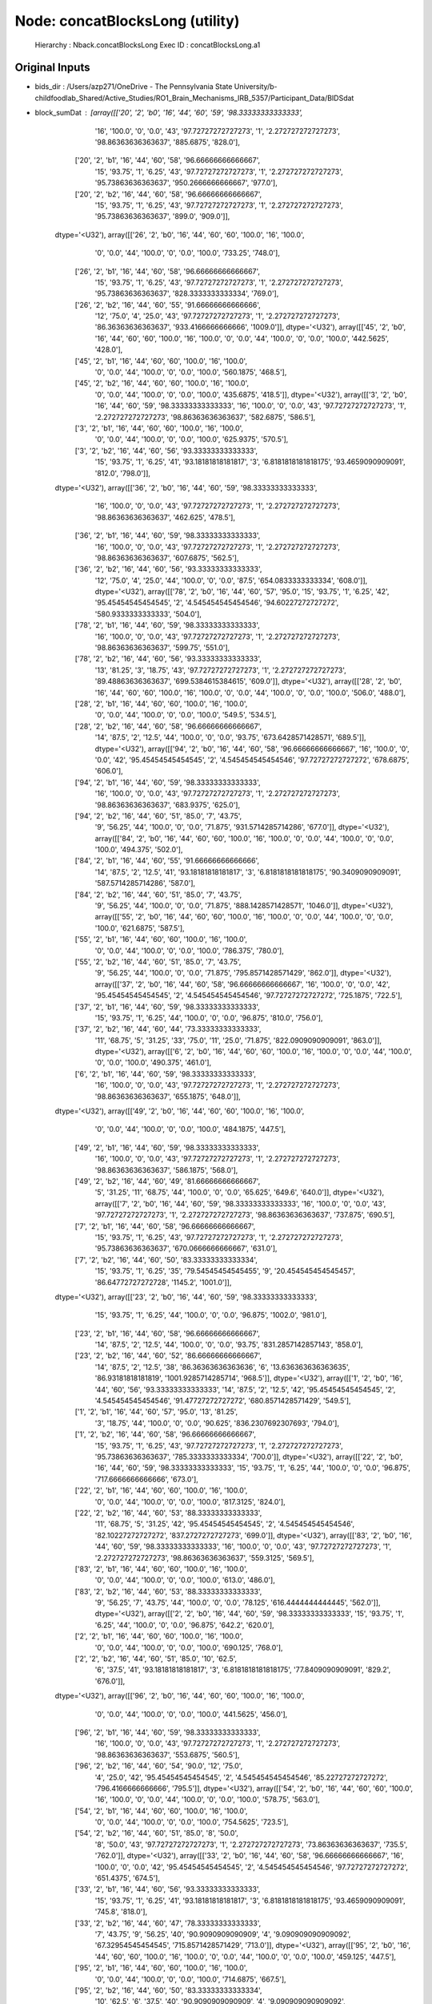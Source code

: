 Node: concatBlocksLong (utility)
================================


 Hierarchy : Nback.concatBlocksLong
 Exec ID : concatBlocksLong.a1


Original Inputs
---------------


* bids_dir : /Users/azp271/OneDrive - The Pennsylvania State University/b-childfoodlab_Shared/Active_Studies/RO1_Brain_Mechanisms_IRB_5357/Participant_Data/BIDSdat
* block_sumDat : [array([['20', '2', 'b0', '16', '44', '60', '59', '98.33333333333333',
        '16', '100.0', '0', '0.0', '43', '97.72727272727273', '1',
        '2.272727272727273', '98.86363636363637', '885.6875', '828.0'],
       ['20', '2', 'b1', '16', '44', '60', '58', '96.66666666666667',
        '15', '93.75', '1', '6.25', '43', '97.72727272727273', '1',
        '2.272727272727273', '95.73863636363637', '950.2666666666667',
        '977.0'],
       ['20', '2', 'b2', '16', '44', '60', '58', '96.66666666666667',
        '15', '93.75', '1', '6.25', '43', '97.72727272727273', '1',
        '2.272727272727273', '95.73863636363637', '899.0', '909.0']],
      dtype='<U32'), array([['26', '2', 'b0', '16', '44', '60', '60', '100.0', '16', '100.0',
        '0', '0.0', '44', '100.0', '0', '0.0', '100.0', '733.25',
        '748.0'],
       ['26', '2', 'b1', '16', '44', '60', '58', '96.66666666666667',
        '15', '93.75', '1', '6.25', '43', '97.72727272727273', '1',
        '2.272727272727273', '95.73863636363637', '828.3333333333334',
        '769.0'],
       ['26', '2', 'b2', '16', '44', '60', '55', '91.66666666666666',
        '12', '75.0', '4', '25.0', '43', '97.72727272727273', '1',
        '2.272727272727273', '86.36363636363637', '933.4166666666666',
        '1009.0']], dtype='<U32'), array([['45', '2', 'b0', '16', '44', '60', '60', '100.0', '16', '100.0',
        '0', '0.0', '44', '100.0', '0', '0.0', '100.0', '442.5625',
        '428.0'],
       ['45', '2', 'b1', '16', '44', '60', '60', '100.0', '16', '100.0',
        '0', '0.0', '44', '100.0', '0', '0.0', '100.0', '560.1875',
        '468.5'],
       ['45', '2', 'b2', '16', '44', '60', '60', '100.0', '16', '100.0',
        '0', '0.0', '44', '100.0', '0', '0.0', '100.0', '435.6875',
        '418.5']], dtype='<U32'), array([['3', '2', 'b0', '16', '44', '60', '59', '98.33333333333333',
        '16', '100.0', '0', '0.0', '43', '97.72727272727273', '1',
        '2.272727272727273', '98.86363636363637', '582.6875', '586.5'],
       ['3', '2', 'b1', '16', '44', '60', '60', '100.0', '16', '100.0',
        '0', '0.0', '44', '100.0', '0', '0.0', '100.0', '625.9375',
        '570.5'],
       ['3', '2', 'b2', '16', '44', '60', '56', '93.33333333333333',
        '15', '93.75', '1', '6.25', '41', '93.18181818181817', '3',
        '6.8181818181818175', '93.4659090909091', '812.0', '798.0']],
      dtype='<U32'), array([['36', '2', 'b0', '16', '44', '60', '59', '98.33333333333333',
        '16', '100.0', '0', '0.0', '43', '97.72727272727273', '1',
        '2.272727272727273', '98.86363636363637', '462.625', '478.5'],
       ['36', '2', 'b1', '16', '44', '60', '59', '98.33333333333333',
        '16', '100.0', '0', '0.0', '43', '97.72727272727273', '1',
        '2.272727272727273', '98.86363636363637', '607.6875', '562.5'],
       ['36', '2', 'b2', '16', '44', '60', '56', '93.33333333333333',
        '12', '75.0', '4', '25.0', '44', '100.0', '0', '0.0', '87.5',
        '654.0833333333334', '608.0']], dtype='<U32'), array([['78', '2', 'b0', '16', '44', '60', '57', '95.0', '15', '93.75',
        '1', '6.25', '42', '95.45454545454545', '2', '4.545454545454546',
        '94.60227272727272', '580.9333333333333', '504.0'],
       ['78', '2', 'b1', '16', '44', '60', '59', '98.33333333333333',
        '16', '100.0', '0', '0.0', '43', '97.72727272727273', '1',
        '2.272727272727273', '98.86363636363637', '599.75', '551.0'],
       ['78', '2', 'b2', '16', '44', '60', '56', '93.33333333333333',
        '13', '81.25', '3', '18.75', '43', '97.72727272727273', '1',
        '2.272727272727273', '89.48863636363637', '699.5384615384615',
        '609.0']], dtype='<U32'), array([['28', '2', 'b0', '16', '44', '60', '60', '100.0', '16', '100.0',
        '0', '0.0', '44', '100.0', '0', '0.0', '100.0', '506.0', '488.0'],
       ['28', '2', 'b1', '16', '44', '60', '60', '100.0', '16', '100.0',
        '0', '0.0', '44', '100.0', '0', '0.0', '100.0', '549.5', '534.5'],
       ['28', '2', 'b2', '16', '44', '60', '58', '96.66666666666667',
        '14', '87.5', '2', '12.5', '44', '100.0', '0', '0.0', '93.75',
        '673.6428571428571', '689.5']], dtype='<U32'), array([['94', '2', 'b0', '16', '44', '60', '58', '96.66666666666667',
        '16', '100.0', '0', '0.0', '42', '95.45454545454545', '2',
        '4.545454545454546', '97.72727272727272', '678.6875', '606.0'],
       ['94', '2', 'b1', '16', '44', '60', '59', '98.33333333333333',
        '16', '100.0', '0', '0.0', '43', '97.72727272727273', '1',
        '2.272727272727273', '98.86363636363637', '683.9375', '625.0'],
       ['94', '2', 'b2', '16', '44', '60', '51', '85.0', '7', '43.75',
        '9', '56.25', '44', '100.0', '0', '0.0', '71.875',
        '931.5714285714286', '677.0']], dtype='<U32'), array([['84', '2', 'b0', '16', '44', '60', '60', '100.0', '16', '100.0',
        '0', '0.0', '44', '100.0', '0', '0.0', '100.0', '494.375',
        '502.0'],
       ['84', '2', 'b1', '16', '44', '60', '55', '91.66666666666666',
        '14', '87.5', '2', '12.5', '41', '93.18181818181817', '3',
        '6.8181818181818175', '90.3409090909091', '587.5714285714286',
        '587.0'],
       ['84', '2', 'b2', '16', '44', '60', '51', '85.0', '7', '43.75',
        '9', '56.25', '44', '100.0', '0', '0.0', '71.875',
        '888.1428571428571', '1046.0']], dtype='<U32'), array([['55', '2', 'b0', '16', '44', '60', '60', '100.0', '16', '100.0',
        '0', '0.0', '44', '100.0', '0', '0.0', '100.0', '621.6875',
        '587.5'],
       ['55', '2', 'b1', '16', '44', '60', '60', '100.0', '16', '100.0',
        '0', '0.0', '44', '100.0', '0', '0.0', '100.0', '786.375',
        '780.0'],
       ['55', '2', 'b2', '16', '44', '60', '51', '85.0', '7', '43.75',
        '9', '56.25', '44', '100.0', '0', '0.0', '71.875',
        '795.8571428571429', '862.0']], dtype='<U32'), array([['37', '2', 'b0', '16', '44', '60', '58', '96.66666666666667',
        '16', '100.0', '0', '0.0', '42', '95.45454545454545', '2',
        '4.545454545454546', '97.72727272727272', '725.1875', '722.5'],
       ['37', '2', 'b1', '16', '44', '60', '59', '98.33333333333333',
        '15', '93.75', '1', '6.25', '44', '100.0', '0', '0.0', '96.875',
        '810.0', '756.0'],
       ['37', '2', 'b2', '16', '44', '60', '44', '73.33333333333333',
        '11', '68.75', '5', '31.25', '33', '75.0', '11', '25.0',
        '71.875', '822.0909090909091', '863.0']], dtype='<U32'), array([['6', '2', 'b0', '16', '44', '60', '60', '100.0', '16', '100.0',
        '0', '0.0', '44', '100.0', '0', '0.0', '100.0', '490.375',
        '461.0'],
       ['6', '2', 'b1', '16', '44', '60', '59', '98.33333333333333',
        '16', '100.0', '0', '0.0', '43', '97.72727272727273', '1',
        '2.272727272727273', '98.86363636363637', '655.1875', '648.0']],
      dtype='<U32'), array([['49', '2', 'b0', '16', '44', '60', '60', '100.0', '16', '100.0',
        '0', '0.0', '44', '100.0', '0', '0.0', '100.0', '484.1875',
        '447.5'],
       ['49', '2', 'b1', '16', '44', '60', '59', '98.33333333333333',
        '16', '100.0', '0', '0.0', '43', '97.72727272727273', '1',
        '2.272727272727273', '98.86363636363637', '586.1875', '568.0'],
       ['49', '2', 'b2', '16', '44', '60', '49', '81.66666666666667',
        '5', '31.25', '11', '68.75', '44', '100.0', '0', '0.0', '65.625',
        '649.6', '640.0']], dtype='<U32'), array([['7', '2', 'b0', '16', '44', '60', '59', '98.33333333333333',
        '16', '100.0', '0', '0.0', '43', '97.72727272727273', '1',
        '2.272727272727273', '98.86363636363637', '737.875', '690.5'],
       ['7', '2', 'b1', '16', '44', '60', '58', '96.66666666666667',
        '15', '93.75', '1', '6.25', '43', '97.72727272727273', '1',
        '2.272727272727273', '95.73863636363637', '670.0666666666667',
        '631.0'],
       ['7', '2', 'b2', '16', '44', '60', '50', '83.33333333333334',
        '15', '93.75', '1', '6.25', '35', '79.54545454545455', '9',
        '20.454545454545457', '86.64772727272728', '1145.2', '1001.0']],
      dtype='<U32'), array([['23', '2', 'b0', '16', '44', '60', '59', '98.33333333333333',
        '15', '93.75', '1', '6.25', '44', '100.0', '0', '0.0', '96.875',
        '1002.0', '981.0'],
       ['23', '2', 'b1', '16', '44', '60', '58', '96.66666666666667',
        '14', '87.5', '2', '12.5', '44', '100.0', '0', '0.0', '93.75',
        '831.2857142857143', '858.0'],
       ['23', '2', 'b2', '16', '44', '60', '52', '86.66666666666667',
        '14', '87.5', '2', '12.5', '38', '86.36363636363636', '6',
        '13.636363636363635', '86.93181818181819', '1001.9285714285714',
        '968.5']], dtype='<U32'), array([['1', '2', 'b0', '16', '44', '60', '56', '93.33333333333333',
        '14', '87.5', '2', '12.5', '42', '95.45454545454545', '2',
        '4.545454545454546', '91.47727272727272', '680.8571428571429',
        '549.5'],
       ['1', '2', 'b1', '16', '44', '60', '57', '95.0', '13', '81.25',
        '3', '18.75', '44', '100.0', '0', '0.0', '90.625',
        '836.2307692307693', '794.0'],
       ['1', '2', 'b2', '16', '44', '60', '58', '96.66666666666667',
        '15', '93.75', '1', '6.25', '43', '97.72727272727273', '1',
        '2.272727272727273', '95.73863636363637', '785.3333333333334',
        '700.0']], dtype='<U32'), array([['22', '2', 'b0', '16', '44', '60', '59', '98.33333333333333',
        '15', '93.75', '1', '6.25', '44', '100.0', '0', '0.0', '96.875',
        '717.6666666666666', '673.0'],
       ['22', '2', 'b1', '16', '44', '60', '60', '100.0', '16', '100.0',
        '0', '0.0', '44', '100.0', '0', '0.0', '100.0', '817.3125',
        '824.0'],
       ['22', '2', 'b2', '16', '44', '60', '53', '88.33333333333333',
        '11', '68.75', '5', '31.25', '42', '95.45454545454545', '2',
        '4.545454545454546', '82.10227272727272', '837.2727272727273',
        '699.0']], dtype='<U32'), array([['83', '2', 'b0', '16', '44', '60', '59', '98.33333333333333',
        '16', '100.0', '0', '0.0', '43', '97.72727272727273', '1',
        '2.272727272727273', '98.86363636363637', '559.3125', '569.5'],
       ['83', '2', 'b1', '16', '44', '60', '60', '100.0', '16', '100.0',
        '0', '0.0', '44', '100.0', '0', '0.0', '100.0', '613.0', '486.0'],
       ['83', '2', 'b2', '16', '44', '60', '53', '88.33333333333333',
        '9', '56.25', '7', '43.75', '44', '100.0', '0', '0.0', '78.125',
        '616.4444444444445', '562.0']], dtype='<U32'), array([['2', '2', 'b0', '16', '44', '60', '59', '98.33333333333333',
        '15', '93.75', '1', '6.25', '44', '100.0', '0', '0.0', '96.875',
        '642.2', '620.0'],
       ['2', '2', 'b1', '16', '44', '60', '60', '100.0', '16', '100.0',
        '0', '0.0', '44', '100.0', '0', '0.0', '100.0', '690.125',
        '768.0'],
       ['2', '2', 'b2', '16', '44', '60', '51', '85.0', '10', '62.5',
        '6', '37.5', '41', '93.18181818181817', '3',
        '6.8181818181818175', '77.8409090909091', '829.2', '676.0']],
      dtype='<U32'), array([['96', '2', 'b0', '16', '44', '60', '60', '100.0', '16', '100.0',
        '0', '0.0', '44', '100.0', '0', '0.0', '100.0', '441.5625',
        '456.0'],
       ['96', '2', 'b1', '16', '44', '60', '59', '98.33333333333333',
        '16', '100.0', '0', '0.0', '43', '97.72727272727273', '1',
        '2.272727272727273', '98.86363636363637', '553.6875', '560.5'],
       ['96', '2', 'b2', '16', '44', '60', '54', '90.0', '12', '75.0',
        '4', '25.0', '42', '95.45454545454545', '2', '4.545454545454546',
        '85.22727272727272', '796.4166666666666', '795.5']], dtype='<U32'), array([['54', '2', 'b0', '16', '44', '60', '60', '100.0', '16', '100.0',
        '0', '0.0', '44', '100.0', '0', '0.0', '100.0', '578.75',
        '563.0'],
       ['54', '2', 'b1', '16', '44', '60', '60', '100.0', '16', '100.0',
        '0', '0.0', '44', '100.0', '0', '0.0', '100.0', '754.5625',
        '723.5'],
       ['54', '2', 'b2', '16', '44', '60', '51', '85.0', '8', '50.0',
        '8', '50.0', '43', '97.72727272727273', '1', '2.272727272727273',
        '73.86363636363637', '735.5', '762.0']], dtype='<U32'), array([['33', '2', 'b0', '16', '44', '60', '58', '96.66666666666667',
        '16', '100.0', '0', '0.0', '42', '95.45454545454545', '2',
        '4.545454545454546', '97.72727272727272', '651.4375', '674.5'],
       ['33', '2', 'b1', '16', '44', '60', '56', '93.33333333333333',
        '15', '93.75', '1', '6.25', '41', '93.18181818181817', '3',
        '6.8181818181818175', '93.4659090909091', '745.8', '818.0'],
       ['33', '2', 'b2', '16', '44', '60', '47', '78.33333333333333',
        '7', '43.75', '9', '56.25', '40', '90.9090909090909', '4',
        '9.090909090909092', '67.32954545454545', '715.8571428571429',
        '713.0']], dtype='<U32'), array([['95', '2', 'b0', '16', '44', '60', '60', '100.0', '16', '100.0',
        '0', '0.0', '44', '100.0', '0', '0.0', '100.0', '459.125',
        '447.5'],
       ['95', '2', 'b1', '16', '44', '60', '60', '100.0', '16', '100.0',
        '0', '0.0', '44', '100.0', '0', '0.0', '100.0', '714.6875',
        '667.5'],
       ['95', '2', 'b2', '16', '44', '60', '50', '83.33333333333334',
        '10', '62.5', '6', '37.5', '40', '90.9090909090909', '4',
        '9.090909090909092', '76.70454545454545', '907.1', '938.0']],
      dtype='<U32'), array([['52', '2', 'b0', '16', '44', '60', '60', '100.0', '16', '100.0',
        '0', '0.0', '44', '100.0', '0', '0.0', '100.0', '589.1875',
        '560.0'],
       ['52', '2', 'b1', '16', '44', '60', '59', '98.33333333333333',
        '15', '93.75', '1', '6.25', '44', '100.0', '0', '0.0', '96.875',
        '521.8666666666667', '507.0'],
       ['52', '2', 'b2', '16', '44', '60', '49', '81.66666666666667',
        '5', '31.25', '11', '68.75', '44', '100.0', '0', '0.0', '65.625',
        '472.6', '452.0']], dtype='<U32'), array([['35', '2', 'b0', '16', '44', '60', '60', '100.0', '16', '100.0',
        '0', '0.0', '44', '100.0', '0', '0.0', '100.0', '656.375',
        '638.0'],
       ['35', '2', 'b1', '16', '44', '60', '57', '95.0', '13', '81.25',
        '3', '18.75', '44', '100.0', '0', '0.0', '90.625',
        '888.3076923076923', '875.0'],
       ['35', '2', 'b2', '16', '44', '60', '54', '90.0', '10', '62.5',
        '6', '37.5', '44', '100.0', '0', '0.0', '81.25', '968.6',
        '934.5']], dtype='<U32'), array([['21', '2', 'b0', '16', '44', '60', '59', '98.33333333333333',
        '16', '100.0', '0', '0.0', '43', '97.72727272727273', '1',
        '2.272727272727273', '98.86363636363637', '626.8125', '568.0'],
       ['21', '2', 'b1', '16', '44', '60', '60', '100.0', '16', '100.0',
        '0', '0.0', '44', '100.0', '0', '0.0', '100.0', '624.1875',
        '613.5'],
       ['21', '2', 'b2', '16', '44', '60', '56', '93.33333333333333',
        '13', '81.25', '3', '18.75', '43', '97.72727272727273', '1',
        '2.272727272727273', '89.48863636363637', '856.2307692307693',
        '908.0']], dtype='<U32'), array([['80', '2', 'b0', '16', '44', '60', '60', '100.0', '16', '100.0',
        '0', '0.0', '44', '100.0', '0', '0.0', '100.0', '491.0625',
        '467.0'],
       ['80', '2', 'b1', '16', '44', '60', '60', '100.0', '16', '100.0',
        '0', '0.0', '44', '100.0', '0', '0.0', '100.0', '568.0625',
        '547.0'],
       ['80', '2', 'b2', '16', '44', '60', '58', '96.66666666666667',
        '14', '87.5', '2', '12.5', '44', '100.0', '0', '0.0', '93.75',
        '601.9285714285714', '607.0']], dtype='<U32'), array([['11', '2', 'b0', '16', '44', '60', '60', '100.0', '16', '100.0',
        '0', '0.0', '44', '100.0', '0', '0.0', '100.0', '462.875',
        '446.5'],
       ['11', '2', 'b1', '16', '44', '60', '60', '100.0', '16', '100.0',
        '0', '0.0', '44', '100.0', '0', '0.0', '100.0', '545.875',
        '493.0'],
       ['11', '2', 'b2', '16', '44', '60', '60', '100.0', '16', '100.0',
        '0', '0.0', '44', '100.0', '0', '0.0', '100.0', '541.0625',
        '559.0']], dtype='<U32'), array([['74', '2', 'b0', '16', '44', '60', '59', '98.33333333333333',
        '16', '100.0', '0', '0.0', '43', '97.72727272727273', '1',
        '2.272727272727273', '98.86363636363637', '435.8125', '452.5'],
       ['74', '2', 'b1', '16', '44', '60', '59', '98.33333333333333',
        '16', '100.0', '0', '0.0', '43', '97.72727272727273', '1',
        '2.272727272727273', '98.86363636363637', '532.9375', '531.0'],
       ['74', '2', 'b2', '16', '44', '60', '57', '95.0', '15', '93.75',
        '1', '6.25', '42', '95.45454545454545', '2', '4.545454545454546',
        '94.60227272727272', '563.0', '455.0']], dtype='<U32'), array([['43', '2', 'b0', '16', '44', '60', '57', '95.0', '16', '100.0',
        '0', '0.0', '41', '93.18181818181817', '3', '6.8181818181818175',
        '96.5909090909091', '496.0625', '508.5'],
       ['43', '2', 'b1', '16', '44', '60', '60', '100.0', '16', '100.0',
        '0', '0.0', '44', '100.0', '0', '0.0', '100.0', '637.1875',
        '508.5'],
       ['43', '2', 'b2', '16', '44', '60', '55', '91.66666666666666',
        '13', '81.25', '3', '18.75', '42', '95.45454545454545', '2',
        '4.545454545454546', '88.35227272727272', '691.5384615384615',
        '659.0']], dtype='<U32'), array([['40', '2', 'b0', '16', '44', '60', '58', '96.66666666666667',
        '16', '100.0', '0', '0.0', '42', '95.45454545454545', '2',
        '4.545454545454546', '97.72727272727272', '535.375', '510.0'],
       ['40', '2', 'b1', '16', '44', '60', '60', '100.0', '16', '100.0',
        '0', '0.0', '44', '100.0', '0', '0.0', '100.0', '543.3125',
        '535.0'],
       ['40', '2', 'b2', '16', '44', '60', '56', '93.33333333333333',
        '12', '75.0', '4', '25.0', '44', '100.0', '0', '0.0', '87.5',
        '621.6666666666666', '546.0']], dtype='<U32'), array([['19', '2', 'b0', '16', '44', '60', '60', '100.0', '16', '100.0',
        '0', '0.0', '44', '100.0', '0', '0.0', '100.0', '549.375',
        '540.0'],
       ['19', '2', 'b1', '16', '44', '60', '59', '98.33333333333333',
        '16', '100.0', '0', '0.0', '43', '97.72727272727273', '1',
        '2.272727272727273', '98.86363636363637', '686.125', '664.0'],
       ['19', '2', 'b2', '16', '44', '60', '54', '90.0', '15', '93.75',
        '1', '6.25', '39', '88.63636363636364', '5',
        '11.363636363636363', '91.19318181818181', '745.0666666666667',
        '687.0']], dtype='<U32'), array([['68', '2', 'b0', '16', '44', '60', '60', '100.0', '16', '100.0',
        '0', '0.0', '44', '100.0', '0', '0.0', '100.0', '616.25',
        '592.0'],
       ['68', '2', 'b1', '16', '44', '60', '60', '100.0', '16', '100.0',
        '0', '0.0', '44', '100.0', '0', '0.0', '100.0', '695.4375',
        '594.5'],
       ['68', '2', 'b2', '16', '44', '60', '59', '98.33333333333333',
        '15', '93.75', '1', '6.25', '44', '100.0', '0', '0.0', '96.875',
        '748.4666666666667', '757.0']], dtype='<U32'), array([['93', '2', 'b0', '16', '44', '60', '60', '100.0', '16', '100.0',
        '0', '0.0', '44', '100.0', '0', '0.0', '100.0', '572.625',
        '538.0'],
       ['93', '2', 'b1', '16', '44', '60', '41', '68.33333333333333',
        '10', '62.5', '6', '37.5', '31', '70.45454545454545', '13',
        '29.545454545454547', '66.47727272727272', '644.9', '535.5'],
       ['93', '2', 'b2', '16', '44', '60', '48', '80.0', '5', '31.25',
        '11', '68.75', '43', '97.72727272727273', '1',
        '2.272727272727273', '64.48863636363637', '756.0', '784.0']],
      dtype='<U32'), array([['18', '2', 'b0', '16', '44', '60', '60', '100.0', '16', '100.0',
        '0', '0.0', '44', '100.0', '0', '0.0', '100.0', '589.0625',
        '573.0'],
       ['18', '2', 'b1', '16', '44', '60', '57', '95.0', '15', '93.75',
        '1', '6.25', '42', '95.45454545454545', '2', '4.545454545454546',
        '94.60227272727272', '614.6666666666666', '568.0'],
       ['18', '2', 'b2', '16', '44', '60', '59', '98.33333333333333',
        '15', '93.75', '1', '6.25', '44', '100.0', '0', '0.0', '96.875',
        '619.7333333333333', '547.0']], dtype='<U32'), array([['5', '2', 'b0', '16', '44', '60', '59', '98.33333333333333',
        '16', '100.0', '0', '0.0', '43', '97.72727272727273', '1',
        '2.272727272727273', '98.86363636363637', '554.4375', '562.0'],
       ['5', '2', 'b1', '16', '44', '60', '58', '96.66666666666667',
        '16', '100.0', '0', '0.0', '42', '95.45454545454545', '2',
        '4.545454545454546', '97.72727272727272', '782.25', '754.5'],
       ['5', '2', 'b2', '16', '44', '60', '58', '96.66666666666667',
        '15', '93.75', '1', '6.25', '43', '97.72727272727273', '1',
        '2.272727272727273', '95.73863636363637', '1008.8', '974.0']],
      dtype='<U32'), array([['41', '2', 'b0', '16', '44', '60', '59', '98.33333333333333',
        '16', '100.0', '0', '0.0', '43', '97.72727272727273', '1',
        '2.272727272727273', '98.86363636363637', '430.625', '398.0'],
       ['41', '2', 'b1', '16', '44', '60', '60', '100.0', '16', '100.0',
        '0', '0.0', '44', '100.0', '0', '0.0', '100.0', '482.0', '404.0'],
       ['41', '2', 'b2', '16', '44', '60', '53', '88.33333333333333',
        '9', '56.25', '7', '43.75', '44', '100.0', '0', '0.0', '78.125',
        '616.2222222222222', '684.0']], dtype='<U32'), array([['89', '2', 'b0', '16', '44', '60', '60', '100.0', '16', '100.0',
        '0', '0.0', '44', '100.0', '0', '0.0', '100.0', '567.8125',
        '567.5'],
       ['89', '2', 'b1', '16', '44', '60', '60', '100.0', '16', '100.0',
        '0', '0.0', '44', '100.0', '0', '0.0', '100.0', '563.9375',
        '538.5'],
       ['89', '2', 'b2', '16', '44', '60', '56', '93.33333333333333',
        '12', '75.0', '4', '25.0', '44', '100.0', '0', '0.0', '87.5',
        '757.5833333333334', '697.5']], dtype='<U32'), array([['39', '2', 'b0', '16', '44', '60', '59', '98.33333333333333',
        '16', '100.0', '0', '0.0', '43', '97.72727272727273', '1',
        '2.272727272727273', '98.86363636363637', '750.0625', '682.5'],
       ['39', '2', 'b1', '16', '44', '60', '58', '96.66666666666667',
        '15', '93.75', '1', '6.25', '43', '97.72727272727273', '1',
        '2.272727272727273', '95.73863636363637', '773.8666666666667',
        '693.0'],
       ['39', '2', 'b2', '16', '44', '60', '53', '88.33333333333333',
        '12', '75.0', '4', '25.0', '41', '93.18181818181817', '3',
        '6.8181818181818175', '84.0909090909091', '819.3333333333334',
        '781.0']], dtype='<U32'), array([['17', '2', 'b0', '16', '44', '60', '60', '100.0', '16', '100.0',
        '0', '0.0', '44', '100.0', '0', '0.0', '100.0', '655.9375',
        '601.5'],
       ['17', '2', 'b1', '16', '44', '60', '60', '100.0', '16', '100.0',
        '0', '0.0', '44', '100.0', '0', '0.0', '100.0', '694.875',
        '695.0'],
       ['17', '2', 'b2', '16', '44', '60', '58', '96.66666666666667',
        '14', '87.5', '2', '12.5', '44', '100.0', '0', '0.0', '93.75',
        '777.0', '640.0']], dtype='<U32'), array([['71', '2', 'b0', '16', '44', '60', '55', '91.66666666666666',
        '16', '100.0', '0', '0.0', '39', '88.63636363636364', '5',
        '11.363636363636363', '94.31818181818181', '604.125', '591.0'],
       ['71', '2', 'b1', '16', '44', '60', '57', '95.0', '16', '100.0',
        '0', '0.0', '41', '93.18181818181817', '3', '6.8181818181818175',
        '96.5909090909091', '708.0', '722.0'],
       ['71', '2', 'b2', '16', '44', '60', '49', '81.66666666666667',
        '8', '50.0', '8', '50.0', '41', '93.18181818181817', '3',
        '6.8181818181818175', '71.5909090909091', '849.625', '666.0']],
      dtype='<U32'), array([['38', '2', 'b1', '16', '44', '60', '60', '100.0', '16', '100.0',
        '0', '0.0', '44', '100.0', '0', '0.0', '100.0', '488.9375',
        '478.0'],
       ['38', '2', 'b2', '16', '44', '60', '58', '96.66666666666667',
        '15', '93.75', '1', '6.25', '43', '97.72727272727273', '1',
        '2.272727272727273', '95.73863636363637', '543.2', '419.0']],
      dtype='<U32'), array([['51', '2', 'b0', '16', '44', '60', '59', '98.33333333333333',
        '16', '100.0', '0', '0.0', '43', '97.72727272727273', '1',
        '2.272727272727273', '98.86363636363637', '730.5', '710.5'],
       ['51', '2', 'b1', '16', '44', '60', '57', '95.0', '15', '93.75',
        '1', '6.25', '42', '95.45454545454545', '2', '4.545454545454546',
        '94.60227272727272', '739.4666666666667', '759.0'],
       ['51', '2', 'b2', '16', '44', '60', '54', '90.0', '11', '68.75',
        '5', '31.25', '43', '97.72727272727273', '1',
        '2.272727272727273', '83.23863636363637', '726.9090909090909',
        '648.0']], dtype='<U32')]
* function_str : def updateDatabase_save(block_sumDat, overwrite_flag, bids_dir):
    import numpy as np
    import pandas as pd
    from pathlib import Path
    from nipype.interfaces.base import Bunch

    #get a Bunch object if more than 1 participant 
    if isinstance(block_sumDat, Bunch):        
        #get output data from node
        np_allBlockDat = block_sumDat.summaryNback_dat

    #if only 1 participant/dataset then it is a list    
    elif isinstance(block_sumDat, list):
        if len(block_sumDat) == 1:
            np_allBlockDat = block_sumDat[0]
        else:
            np_allBlockDat = block_sumDat

    #convert np subarrays to pandas
    def np2pds(t):
        return [pd.DataFrame(sublist) for sublist in t]

    pandas_allBlockDat = np2pds(np_allBlockDat)

    #combine datasets 
    allBlockDat = pd.concat(pandas_allBlockDat)

    #if a pandas dataframe
    if isinstance(allBlockDat, pd.DataFrame):
        col_names = ['sub', 'ses', 'block','n_targets', 'n_fill', 'n_trials', 'n_acc', 'p_acc', 'n_target_hit', 'p_target_hit', 'n_target_miss', 'p_target_miss', 'n_fill_corr', 'p_fill_corr', 'n_fill_fa', 'p_fill_fa', 'p_target_ba', 'rt_mean_target_hit', 'rt_med_target_hit']
        allBlockDat.columns = col_names
        allBlockDat = pd.DataFrame(allBlockDat).convert_dtypes()
        allBlockDat = allBlockDat.reset_index(drop = True)    

        #set numeric columns to dtype numeric
        num_cols = allBlockDat.loc[:, allBlockDat.columns != 'block'].apply(pd.to_numeric).round(3)

        #replace in orig dataset
        allBlockDat.loc[:, num_cols.columns] = num_cols

        #get session subsets
        db_sessions = allBlockDat.ses.unique()

        #make wide data set 
        if len(db_sessions) > 1:
            allBlockDat_ses1_dat = allBlockDat.groupby('ses').get_group(1)
            allBlockDat_ses2_dat = allBlockDat.groupby('ses').get_group(2)

            #make wide data set 
            allBlockDat_ses1_wide = allBlockDat_ses1_dat.pivot(columns='block', index='sub', values=col_names[3:19])
            allBlockDat_ses1_wide.columns = ['_'.join(col) for col in allBlockDat_ses1_wide.columns.reorder_levels(order=[1, 0])]

            allBlockDat_ses2_wide = allBlockDat_ses2_dat.pivot(columns='block', index='sub', values=col_names[3:19])
            allBlockDat_ses2_wide.columns = ['_'.join(col) for col in allBlockDat_ses2_wide.columns.reorder_levels(order=[1, 0])]

            #make the sub index into a dataset column
            allBlockDat_ses1_wide = allBlockDat_ses1_wide.reset_index(level = 0)
            allBlockDat_ses2_wide = allBlockDat_ses2_wide.reset_index(level = 0)

            #add session
            allBlockDat_ses1_wide.insert(1, 'ses', 1)
            allBlockDat_ses1_wide.insert(1, 'ses', 2)


            #concatonate databases
            allBlockDat_wide = pd.concat([allBlockDat_ses1_wide, allBlockDat_ses2_wide],ignore_index=True)

        else:
            #make wide data set 
            allBlockDat_wide = allBlockDat.pivot(columns='block', index='sub', values = col_names[3:19])        
            allBlockDat_wide.columns = ['_'.join(col) for col in allBlockDat_wide.columns.reorder_levels(order=[1, 0])]

            #make the sub index into a dataset column
            allBlockDat_wide = allBlockDat_wide.reset_index(level = 0)

            #add session
            allBlockDat_wide.insert(1, 'ses', db_sessions[0])

        #re-order columns
        columnnames_reorder = ['sub', 'ses', 
         'b0_n_targets', 'b0_n_fill', 'b0_n_trials', 'b0_n_acc','b0_p_acc',
         'b0_n_target_hit','b0_p_target_hit', 'b0_n_target_miss',
         'b0_p_target_miss','b0_n_fill_corr','b0_p_fill_corr',
         'b0_n_fill_fa', 'b0_p_fill_fa','b0_p_target_ba',
         'b0_rt_mean_target_hit','b0_rt_med_target_hit',
         'b1_n_targets', 'b1_n_fill', 'b1_n_trials', 'b1_n_acc','b1_p_acc',
         'b1_n_target_hit','b1_p_target_hit','b1_n_target_miss',
         'b1_p_target_miss', 'b1_n_fill_corr','b1_p_fill_corr',
         'b1_n_fill_fa','b1_p_fill_fa','b1_p_target_ba',
         'b1_rt_mean_target_hit','b1_rt_med_target_hit',
         'b2_n_targets', 'b2_n_fill', 'b2_n_trials', 'b2_n_acc','b2_p_acc',
         'b2_n_target_hit','b2_p_target_hit', 'b2_n_target_miss',
         'b2_p_target_miss','b2_n_fill_corr','b2_p_fill_corr',
         'b2_n_fill_fa','b2_p_fill_fa','b2_p_target_ba',
         'b2_rt_mean_target_hit','b2_rt_med_target_hit']

        allBlockDat_wide = allBlockDat_wide.reindex(columns=columnnames_reorder)

        ## load databases
        #derivative data path
        derivative_data_path = Path(bids_dir).joinpath('derivatives/preprocessed/beh')

        #load databases
        Nback_database = pd.read_csv(str(Path(derivative_data_path).joinpath('task-nback_summary.tsv')), sep = '\t') 
        Nback_database_long = pd.read_csv(str(Path(derivative_data_path).joinpath('task-nback_summary_long.tsv')), sep = '\t')

        #if overwriting participants
        if overwrite_flag == True:
            #function to drop rows based on values
            def filter_rows_by_values(df, sub_values, sesnum):
                #fileter based on sub and ses
                return df[(df['sub'].isin(sub_values) == False) & (df['ses'] == sesnum)]

            #filter out/remove exisiting subs to overwrit~
            if len(db_sessions) > 1:
                #get list of subs by ses to filter in wide and long data
                wide_sub_list = allBlockDat_wide.groupby('ses')['sub'].unique()
                long_sub_list = allBlockDat.groupby('ses')['sub'].unique()

                Nback_database_ses1 = filter_rows_by_values(Nback_database, wide_sub_list[0], 1)
                Nback_database_ses2 = filter_rows_by_values(Nback_database, wide_sub_list[1], 2)

                Nback_database_ses1_long = filter_rows_by_values(Nback_database_long, long_sub_list[0], 1)
                Nback_database_ses2_long = filter_rows_by_values(Nback_database_long, long_sub_list[1], 2)

                #concatonate databases
                Nback_database = pd.concat([Nback_database_ses1, Nback_database_ses2],ignore_index=True)
                Nback_database_long = pd.concat([Nback_database_ses1_long, Nback_database_ses2_long],ignore_index=True)

            else:
                wide_sub_list = list(allBlockDat_wide['sub'].unique())
                long_sub_list = list(allBlockDat['sub'].unique())

                #filter by ses and sub
                Nback_database_ses = filter_rows_by_values(Nback_database, wide_sub_list, db_sessions[0])
                Nback_database_long_ses = filter_rows_by_values(Nback_database_long, long_sub_list, db_sessions[0])

                #concatonate with other session in full database
                Nback_database = pd.concat([Nback_database[Nback_database['ses'] != db_sessions[0]], Nback_database_ses],ignore_index=True)
                Nback_database_long = pd.concat([Nback_database_long[Nback_database_long['ses'] != db_sessions[0]], Nback_database_long_ses],ignore_index=True)

        #add newly processed data
        Nback_database = Nback_database.append(allBlockDat_wide)
        Nback_database_long = Nback_database_long.append(allBlockDat)

        #sort to ensure in sub order
        Nback_database = Nback_database.sort_values(by = ['ses', 'sub'])
        Nback_database_long = Nback_database_long.sort_values(by = ['ses', 'sub', 'block'])

        #round to 3 decimal points
        Nback_database = Nback_database.applymap(lambda x: round(x, 3) if isinstance(x, (int, float)) else x)
        Nback_database_long = Nback_database_long.applymap(lambda x: round(x, 3) if isinstance(x, (int, float)) else x)

        #write databases
        Nback_database.to_csv(str(Path(derivative_data_path).joinpath('task-nback_summary.tsv')), sep = '\t', encoding='utf-8-sig', index = False) 
        Nback_database_long.to_csv(str(Path(derivative_data_path).joinpath('task-nback_summary_long.tsv')), sep = '\t', encoding='utf-8-sig', index = False)

        return Nback_database, Nback_database_long

* overwrite_flag : True


Execution Inputs
----------------


* bids_dir : /Users/azp271/OneDrive - The Pennsylvania State University/b-childfoodlab_Shared/Active_Studies/RO1_Brain_Mechanisms_IRB_5357/Participant_Data/BIDSdat
* block_sumDat : [array([['20', '2', 'b0', '16', '44', '60', '59', '98.33333333333333',
        '16', '100.0', '0', '0.0', '43', '97.72727272727273', '1',
        '2.272727272727273', '98.86363636363637', '885.6875', '828.0'],
       ['20', '2', 'b1', '16', '44', '60', '58', '96.66666666666667',
        '15', '93.75', '1', '6.25', '43', '97.72727272727273', '1',
        '2.272727272727273', '95.73863636363637', '950.2666666666667',
        '977.0'],
       ['20', '2', 'b2', '16', '44', '60', '58', '96.66666666666667',
        '15', '93.75', '1', '6.25', '43', '97.72727272727273', '1',
        '2.272727272727273', '95.73863636363637', '899.0', '909.0']],
      dtype='<U32'), array([['26', '2', 'b0', '16', '44', '60', '60', '100.0', '16', '100.0',
        '0', '0.0', '44', '100.0', '0', '0.0', '100.0', '733.25',
        '748.0'],
       ['26', '2', 'b1', '16', '44', '60', '58', '96.66666666666667',
        '15', '93.75', '1', '6.25', '43', '97.72727272727273', '1',
        '2.272727272727273', '95.73863636363637', '828.3333333333334',
        '769.0'],
       ['26', '2', 'b2', '16', '44', '60', '55', '91.66666666666666',
        '12', '75.0', '4', '25.0', '43', '97.72727272727273', '1',
        '2.272727272727273', '86.36363636363637', '933.4166666666666',
        '1009.0']], dtype='<U32'), array([['45', '2', 'b0', '16', '44', '60', '60', '100.0', '16', '100.0',
        '0', '0.0', '44', '100.0', '0', '0.0', '100.0', '442.5625',
        '428.0'],
       ['45', '2', 'b1', '16', '44', '60', '60', '100.0', '16', '100.0',
        '0', '0.0', '44', '100.0', '0', '0.0', '100.0', '560.1875',
        '468.5'],
       ['45', '2', 'b2', '16', '44', '60', '60', '100.0', '16', '100.0',
        '0', '0.0', '44', '100.0', '0', '0.0', '100.0', '435.6875',
        '418.5']], dtype='<U32'), array([['3', '2', 'b0', '16', '44', '60', '59', '98.33333333333333',
        '16', '100.0', '0', '0.0', '43', '97.72727272727273', '1',
        '2.272727272727273', '98.86363636363637', '582.6875', '586.5'],
       ['3', '2', 'b1', '16', '44', '60', '60', '100.0', '16', '100.0',
        '0', '0.0', '44', '100.0', '0', '0.0', '100.0', '625.9375',
        '570.5'],
       ['3', '2', 'b2', '16', '44', '60', '56', '93.33333333333333',
        '15', '93.75', '1', '6.25', '41', '93.18181818181817', '3',
        '6.8181818181818175', '93.4659090909091', '812.0', '798.0']],
      dtype='<U32'), array([['36', '2', 'b0', '16', '44', '60', '59', '98.33333333333333',
        '16', '100.0', '0', '0.0', '43', '97.72727272727273', '1',
        '2.272727272727273', '98.86363636363637', '462.625', '478.5'],
       ['36', '2', 'b1', '16', '44', '60', '59', '98.33333333333333',
        '16', '100.0', '0', '0.0', '43', '97.72727272727273', '1',
        '2.272727272727273', '98.86363636363637', '607.6875', '562.5'],
       ['36', '2', 'b2', '16', '44', '60', '56', '93.33333333333333',
        '12', '75.0', '4', '25.0', '44', '100.0', '0', '0.0', '87.5',
        '654.0833333333334', '608.0']], dtype='<U32'), array([['78', '2', 'b0', '16', '44', '60', '57', '95.0', '15', '93.75',
        '1', '6.25', '42', '95.45454545454545', '2', '4.545454545454546',
        '94.60227272727272', '580.9333333333333', '504.0'],
       ['78', '2', 'b1', '16', '44', '60', '59', '98.33333333333333',
        '16', '100.0', '0', '0.0', '43', '97.72727272727273', '1',
        '2.272727272727273', '98.86363636363637', '599.75', '551.0'],
       ['78', '2', 'b2', '16', '44', '60', '56', '93.33333333333333',
        '13', '81.25', '3', '18.75', '43', '97.72727272727273', '1',
        '2.272727272727273', '89.48863636363637', '699.5384615384615',
        '609.0']], dtype='<U32'), array([['28', '2', 'b0', '16', '44', '60', '60', '100.0', '16', '100.0',
        '0', '0.0', '44', '100.0', '0', '0.0', '100.0', '506.0', '488.0'],
       ['28', '2', 'b1', '16', '44', '60', '60', '100.0', '16', '100.0',
        '0', '0.0', '44', '100.0', '0', '0.0', '100.0', '549.5', '534.5'],
       ['28', '2', 'b2', '16', '44', '60', '58', '96.66666666666667',
        '14', '87.5', '2', '12.5', '44', '100.0', '0', '0.0', '93.75',
        '673.6428571428571', '689.5']], dtype='<U32'), array([['94', '2', 'b0', '16', '44', '60', '58', '96.66666666666667',
        '16', '100.0', '0', '0.0', '42', '95.45454545454545', '2',
        '4.545454545454546', '97.72727272727272', '678.6875', '606.0'],
       ['94', '2', 'b1', '16', '44', '60', '59', '98.33333333333333',
        '16', '100.0', '0', '0.0', '43', '97.72727272727273', '1',
        '2.272727272727273', '98.86363636363637', '683.9375', '625.0'],
       ['94', '2', 'b2', '16', '44', '60', '51', '85.0', '7', '43.75',
        '9', '56.25', '44', '100.0', '0', '0.0', '71.875',
        '931.5714285714286', '677.0']], dtype='<U32'), array([['84', '2', 'b0', '16', '44', '60', '60', '100.0', '16', '100.0',
        '0', '0.0', '44', '100.0', '0', '0.0', '100.0', '494.375',
        '502.0'],
       ['84', '2', 'b1', '16', '44', '60', '55', '91.66666666666666',
        '14', '87.5', '2', '12.5', '41', '93.18181818181817', '3',
        '6.8181818181818175', '90.3409090909091', '587.5714285714286',
        '587.0'],
       ['84', '2', 'b2', '16', '44', '60', '51', '85.0', '7', '43.75',
        '9', '56.25', '44', '100.0', '0', '0.0', '71.875',
        '888.1428571428571', '1046.0']], dtype='<U32'), array([['55', '2', 'b0', '16', '44', '60', '60', '100.0', '16', '100.0',
        '0', '0.0', '44', '100.0', '0', '0.0', '100.0', '621.6875',
        '587.5'],
       ['55', '2', 'b1', '16', '44', '60', '60', '100.0', '16', '100.0',
        '0', '0.0', '44', '100.0', '0', '0.0', '100.0', '786.375',
        '780.0'],
       ['55', '2', 'b2', '16', '44', '60', '51', '85.0', '7', '43.75',
        '9', '56.25', '44', '100.0', '0', '0.0', '71.875',
        '795.8571428571429', '862.0']], dtype='<U32'), array([['37', '2', 'b0', '16', '44', '60', '58', '96.66666666666667',
        '16', '100.0', '0', '0.0', '42', '95.45454545454545', '2',
        '4.545454545454546', '97.72727272727272', '725.1875', '722.5'],
       ['37', '2', 'b1', '16', '44', '60', '59', '98.33333333333333',
        '15', '93.75', '1', '6.25', '44', '100.0', '0', '0.0', '96.875',
        '810.0', '756.0'],
       ['37', '2', 'b2', '16', '44', '60', '44', '73.33333333333333',
        '11', '68.75', '5', '31.25', '33', '75.0', '11', '25.0',
        '71.875', '822.0909090909091', '863.0']], dtype='<U32'), array([['6', '2', 'b0', '16', '44', '60', '60', '100.0', '16', '100.0',
        '0', '0.0', '44', '100.0', '0', '0.0', '100.0', '490.375',
        '461.0'],
       ['6', '2', 'b1', '16', '44', '60', '59', '98.33333333333333',
        '16', '100.0', '0', '0.0', '43', '97.72727272727273', '1',
        '2.272727272727273', '98.86363636363637', '655.1875', '648.0']],
      dtype='<U32'), array([['49', '2', 'b0', '16', '44', '60', '60', '100.0', '16', '100.0',
        '0', '0.0', '44', '100.0', '0', '0.0', '100.0', '484.1875',
        '447.5'],
       ['49', '2', 'b1', '16', '44', '60', '59', '98.33333333333333',
        '16', '100.0', '0', '0.0', '43', '97.72727272727273', '1',
        '2.272727272727273', '98.86363636363637', '586.1875', '568.0'],
       ['49', '2', 'b2', '16', '44', '60', '49', '81.66666666666667',
        '5', '31.25', '11', '68.75', '44', '100.0', '0', '0.0', '65.625',
        '649.6', '640.0']], dtype='<U32'), array([['7', '2', 'b0', '16', '44', '60', '59', '98.33333333333333',
        '16', '100.0', '0', '0.0', '43', '97.72727272727273', '1',
        '2.272727272727273', '98.86363636363637', '737.875', '690.5'],
       ['7', '2', 'b1', '16', '44', '60', '58', '96.66666666666667',
        '15', '93.75', '1', '6.25', '43', '97.72727272727273', '1',
        '2.272727272727273', '95.73863636363637', '670.0666666666667',
        '631.0'],
       ['7', '2', 'b2', '16', '44', '60', '50', '83.33333333333334',
        '15', '93.75', '1', '6.25', '35', '79.54545454545455', '9',
        '20.454545454545457', '86.64772727272728', '1145.2', '1001.0']],
      dtype='<U32'), array([['23', '2', 'b0', '16', '44', '60', '59', '98.33333333333333',
        '15', '93.75', '1', '6.25', '44', '100.0', '0', '0.0', '96.875',
        '1002.0', '981.0'],
       ['23', '2', 'b1', '16', '44', '60', '58', '96.66666666666667',
        '14', '87.5', '2', '12.5', '44', '100.0', '0', '0.0', '93.75',
        '831.2857142857143', '858.0'],
       ['23', '2', 'b2', '16', '44', '60', '52', '86.66666666666667',
        '14', '87.5', '2', '12.5', '38', '86.36363636363636', '6',
        '13.636363636363635', '86.93181818181819', '1001.9285714285714',
        '968.5']], dtype='<U32'), array([['1', '2', 'b0', '16', '44', '60', '56', '93.33333333333333',
        '14', '87.5', '2', '12.5', '42', '95.45454545454545', '2',
        '4.545454545454546', '91.47727272727272', '680.8571428571429',
        '549.5'],
       ['1', '2', 'b1', '16', '44', '60', '57', '95.0', '13', '81.25',
        '3', '18.75', '44', '100.0', '0', '0.0', '90.625',
        '836.2307692307693', '794.0'],
       ['1', '2', 'b2', '16', '44', '60', '58', '96.66666666666667',
        '15', '93.75', '1', '6.25', '43', '97.72727272727273', '1',
        '2.272727272727273', '95.73863636363637', '785.3333333333334',
        '700.0']], dtype='<U32'), array([['22', '2', 'b0', '16', '44', '60', '59', '98.33333333333333',
        '15', '93.75', '1', '6.25', '44', '100.0', '0', '0.0', '96.875',
        '717.6666666666666', '673.0'],
       ['22', '2', 'b1', '16', '44', '60', '60', '100.0', '16', '100.0',
        '0', '0.0', '44', '100.0', '0', '0.0', '100.0', '817.3125',
        '824.0'],
       ['22', '2', 'b2', '16', '44', '60', '53', '88.33333333333333',
        '11', '68.75', '5', '31.25', '42', '95.45454545454545', '2',
        '4.545454545454546', '82.10227272727272', '837.2727272727273',
        '699.0']], dtype='<U32'), array([['83', '2', 'b0', '16', '44', '60', '59', '98.33333333333333',
        '16', '100.0', '0', '0.0', '43', '97.72727272727273', '1',
        '2.272727272727273', '98.86363636363637', '559.3125', '569.5'],
       ['83', '2', 'b1', '16', '44', '60', '60', '100.0', '16', '100.0',
        '0', '0.0', '44', '100.0', '0', '0.0', '100.0', '613.0', '486.0'],
       ['83', '2', 'b2', '16', '44', '60', '53', '88.33333333333333',
        '9', '56.25', '7', '43.75', '44', '100.0', '0', '0.0', '78.125',
        '616.4444444444445', '562.0']], dtype='<U32'), array([['2', '2', 'b0', '16', '44', '60', '59', '98.33333333333333',
        '15', '93.75', '1', '6.25', '44', '100.0', '0', '0.0', '96.875',
        '642.2', '620.0'],
       ['2', '2', 'b1', '16', '44', '60', '60', '100.0', '16', '100.0',
        '0', '0.0', '44', '100.0', '0', '0.0', '100.0', '690.125',
        '768.0'],
       ['2', '2', 'b2', '16', '44', '60', '51', '85.0', '10', '62.5',
        '6', '37.5', '41', '93.18181818181817', '3',
        '6.8181818181818175', '77.8409090909091', '829.2', '676.0']],
      dtype='<U32'), array([['96', '2', 'b0', '16', '44', '60', '60', '100.0', '16', '100.0',
        '0', '0.0', '44', '100.0', '0', '0.0', '100.0', '441.5625',
        '456.0'],
       ['96', '2', 'b1', '16', '44', '60', '59', '98.33333333333333',
        '16', '100.0', '0', '0.0', '43', '97.72727272727273', '1',
        '2.272727272727273', '98.86363636363637', '553.6875', '560.5'],
       ['96', '2', 'b2', '16', '44', '60', '54', '90.0', '12', '75.0',
        '4', '25.0', '42', '95.45454545454545', '2', '4.545454545454546',
        '85.22727272727272', '796.4166666666666', '795.5']], dtype='<U32'), array([['54', '2', 'b0', '16', '44', '60', '60', '100.0', '16', '100.0',
        '0', '0.0', '44', '100.0', '0', '0.0', '100.0', '578.75',
        '563.0'],
       ['54', '2', 'b1', '16', '44', '60', '60', '100.0', '16', '100.0',
        '0', '0.0', '44', '100.0', '0', '0.0', '100.0', '754.5625',
        '723.5'],
       ['54', '2', 'b2', '16', '44', '60', '51', '85.0', '8', '50.0',
        '8', '50.0', '43', '97.72727272727273', '1', '2.272727272727273',
        '73.86363636363637', '735.5', '762.0']], dtype='<U32'), array([['33', '2', 'b0', '16', '44', '60', '58', '96.66666666666667',
        '16', '100.0', '0', '0.0', '42', '95.45454545454545', '2',
        '4.545454545454546', '97.72727272727272', '651.4375', '674.5'],
       ['33', '2', 'b1', '16', '44', '60', '56', '93.33333333333333',
        '15', '93.75', '1', '6.25', '41', '93.18181818181817', '3',
        '6.8181818181818175', '93.4659090909091', '745.8', '818.0'],
       ['33', '2', 'b2', '16', '44', '60', '47', '78.33333333333333',
        '7', '43.75', '9', '56.25', '40', '90.9090909090909', '4',
        '9.090909090909092', '67.32954545454545', '715.8571428571429',
        '713.0']], dtype='<U32'), array([['95', '2', 'b0', '16', '44', '60', '60', '100.0', '16', '100.0',
        '0', '0.0', '44', '100.0', '0', '0.0', '100.0', '459.125',
        '447.5'],
       ['95', '2', 'b1', '16', '44', '60', '60', '100.0', '16', '100.0',
        '0', '0.0', '44', '100.0', '0', '0.0', '100.0', '714.6875',
        '667.5'],
       ['95', '2', 'b2', '16', '44', '60', '50', '83.33333333333334',
        '10', '62.5', '6', '37.5', '40', '90.9090909090909', '4',
        '9.090909090909092', '76.70454545454545', '907.1', '938.0']],
      dtype='<U32'), array([['52', '2', 'b0', '16', '44', '60', '60', '100.0', '16', '100.0',
        '0', '0.0', '44', '100.0', '0', '0.0', '100.0', '589.1875',
        '560.0'],
       ['52', '2', 'b1', '16', '44', '60', '59', '98.33333333333333',
        '15', '93.75', '1', '6.25', '44', '100.0', '0', '0.0', '96.875',
        '521.8666666666667', '507.0'],
       ['52', '2', 'b2', '16', '44', '60', '49', '81.66666666666667',
        '5', '31.25', '11', '68.75', '44', '100.0', '0', '0.0', '65.625',
        '472.6', '452.0']], dtype='<U32'), array([['35', '2', 'b0', '16', '44', '60', '60', '100.0', '16', '100.0',
        '0', '0.0', '44', '100.0', '0', '0.0', '100.0', '656.375',
        '638.0'],
       ['35', '2', 'b1', '16', '44', '60', '57', '95.0', '13', '81.25',
        '3', '18.75', '44', '100.0', '0', '0.0', '90.625',
        '888.3076923076923', '875.0'],
       ['35', '2', 'b2', '16', '44', '60', '54', '90.0', '10', '62.5',
        '6', '37.5', '44', '100.0', '0', '0.0', '81.25', '968.6',
        '934.5']], dtype='<U32'), array([['21', '2', 'b0', '16', '44', '60', '59', '98.33333333333333',
        '16', '100.0', '0', '0.0', '43', '97.72727272727273', '1',
        '2.272727272727273', '98.86363636363637', '626.8125', '568.0'],
       ['21', '2', 'b1', '16', '44', '60', '60', '100.0', '16', '100.0',
        '0', '0.0', '44', '100.0', '0', '0.0', '100.0', '624.1875',
        '613.5'],
       ['21', '2', 'b2', '16', '44', '60', '56', '93.33333333333333',
        '13', '81.25', '3', '18.75', '43', '97.72727272727273', '1',
        '2.272727272727273', '89.48863636363637', '856.2307692307693',
        '908.0']], dtype='<U32'), array([['80', '2', 'b0', '16', '44', '60', '60', '100.0', '16', '100.0',
        '0', '0.0', '44', '100.0', '0', '0.0', '100.0', '491.0625',
        '467.0'],
       ['80', '2', 'b1', '16', '44', '60', '60', '100.0', '16', '100.0',
        '0', '0.0', '44', '100.0', '0', '0.0', '100.0', '568.0625',
        '547.0'],
       ['80', '2', 'b2', '16', '44', '60', '58', '96.66666666666667',
        '14', '87.5', '2', '12.5', '44', '100.0', '0', '0.0', '93.75',
        '601.9285714285714', '607.0']], dtype='<U32'), array([['11', '2', 'b0', '16', '44', '60', '60', '100.0', '16', '100.0',
        '0', '0.0', '44', '100.0', '0', '0.0', '100.0', '462.875',
        '446.5'],
       ['11', '2', 'b1', '16', '44', '60', '60', '100.0', '16', '100.0',
        '0', '0.0', '44', '100.0', '0', '0.0', '100.0', '545.875',
        '493.0'],
       ['11', '2', 'b2', '16', '44', '60', '60', '100.0', '16', '100.0',
        '0', '0.0', '44', '100.0', '0', '0.0', '100.0', '541.0625',
        '559.0']], dtype='<U32'), array([['74', '2', 'b0', '16', '44', '60', '59', '98.33333333333333',
        '16', '100.0', '0', '0.0', '43', '97.72727272727273', '1',
        '2.272727272727273', '98.86363636363637', '435.8125', '452.5'],
       ['74', '2', 'b1', '16', '44', '60', '59', '98.33333333333333',
        '16', '100.0', '0', '0.0', '43', '97.72727272727273', '1',
        '2.272727272727273', '98.86363636363637', '532.9375', '531.0'],
       ['74', '2', 'b2', '16', '44', '60', '57', '95.0', '15', '93.75',
        '1', '6.25', '42', '95.45454545454545', '2', '4.545454545454546',
        '94.60227272727272', '563.0', '455.0']], dtype='<U32'), array([['43', '2', 'b0', '16', '44', '60', '57', '95.0', '16', '100.0',
        '0', '0.0', '41', '93.18181818181817', '3', '6.8181818181818175',
        '96.5909090909091', '496.0625', '508.5'],
       ['43', '2', 'b1', '16', '44', '60', '60', '100.0', '16', '100.0',
        '0', '0.0', '44', '100.0', '0', '0.0', '100.0', '637.1875',
        '508.5'],
       ['43', '2', 'b2', '16', '44', '60', '55', '91.66666666666666',
        '13', '81.25', '3', '18.75', '42', '95.45454545454545', '2',
        '4.545454545454546', '88.35227272727272', '691.5384615384615',
        '659.0']], dtype='<U32'), array([['40', '2', 'b0', '16', '44', '60', '58', '96.66666666666667',
        '16', '100.0', '0', '0.0', '42', '95.45454545454545', '2',
        '4.545454545454546', '97.72727272727272', '535.375', '510.0'],
       ['40', '2', 'b1', '16', '44', '60', '60', '100.0', '16', '100.0',
        '0', '0.0', '44', '100.0', '0', '0.0', '100.0', '543.3125',
        '535.0'],
       ['40', '2', 'b2', '16', '44', '60', '56', '93.33333333333333',
        '12', '75.0', '4', '25.0', '44', '100.0', '0', '0.0', '87.5',
        '621.6666666666666', '546.0']], dtype='<U32'), array([['19', '2', 'b0', '16', '44', '60', '60', '100.0', '16', '100.0',
        '0', '0.0', '44', '100.0', '0', '0.0', '100.0', '549.375',
        '540.0'],
       ['19', '2', 'b1', '16', '44', '60', '59', '98.33333333333333',
        '16', '100.0', '0', '0.0', '43', '97.72727272727273', '1',
        '2.272727272727273', '98.86363636363637', '686.125', '664.0'],
       ['19', '2', 'b2', '16', '44', '60', '54', '90.0', '15', '93.75',
        '1', '6.25', '39', '88.63636363636364', '5',
        '11.363636363636363', '91.19318181818181', '745.0666666666667',
        '687.0']], dtype='<U32'), array([['68', '2', 'b0', '16', '44', '60', '60', '100.0', '16', '100.0',
        '0', '0.0', '44', '100.0', '0', '0.0', '100.0', '616.25',
        '592.0'],
       ['68', '2', 'b1', '16', '44', '60', '60', '100.0', '16', '100.0',
        '0', '0.0', '44', '100.0', '0', '0.0', '100.0', '695.4375',
        '594.5'],
       ['68', '2', 'b2', '16', '44', '60', '59', '98.33333333333333',
        '15', '93.75', '1', '6.25', '44', '100.0', '0', '0.0', '96.875',
        '748.4666666666667', '757.0']], dtype='<U32'), array([['93', '2', 'b0', '16', '44', '60', '60', '100.0', '16', '100.0',
        '0', '0.0', '44', '100.0', '0', '0.0', '100.0', '572.625',
        '538.0'],
       ['93', '2', 'b1', '16', '44', '60', '41', '68.33333333333333',
        '10', '62.5', '6', '37.5', '31', '70.45454545454545', '13',
        '29.545454545454547', '66.47727272727272', '644.9', '535.5'],
       ['93', '2', 'b2', '16', '44', '60', '48', '80.0', '5', '31.25',
        '11', '68.75', '43', '97.72727272727273', '1',
        '2.272727272727273', '64.48863636363637', '756.0', '784.0']],
      dtype='<U32'), array([['18', '2', 'b0', '16', '44', '60', '60', '100.0', '16', '100.0',
        '0', '0.0', '44', '100.0', '0', '0.0', '100.0', '589.0625',
        '573.0'],
       ['18', '2', 'b1', '16', '44', '60', '57', '95.0', '15', '93.75',
        '1', '6.25', '42', '95.45454545454545', '2', '4.545454545454546',
        '94.60227272727272', '614.6666666666666', '568.0'],
       ['18', '2', 'b2', '16', '44', '60', '59', '98.33333333333333',
        '15', '93.75', '1', '6.25', '44', '100.0', '0', '0.0', '96.875',
        '619.7333333333333', '547.0']], dtype='<U32'), array([['5', '2', 'b0', '16', '44', '60', '59', '98.33333333333333',
        '16', '100.0', '0', '0.0', '43', '97.72727272727273', '1',
        '2.272727272727273', '98.86363636363637', '554.4375', '562.0'],
       ['5', '2', 'b1', '16', '44', '60', '58', '96.66666666666667',
        '16', '100.0', '0', '0.0', '42', '95.45454545454545', '2',
        '4.545454545454546', '97.72727272727272', '782.25', '754.5'],
       ['5', '2', 'b2', '16', '44', '60', '58', '96.66666666666667',
        '15', '93.75', '1', '6.25', '43', '97.72727272727273', '1',
        '2.272727272727273', '95.73863636363637', '1008.8', '974.0']],
      dtype='<U32'), array([['41', '2', 'b0', '16', '44', '60', '59', '98.33333333333333',
        '16', '100.0', '0', '0.0', '43', '97.72727272727273', '1',
        '2.272727272727273', '98.86363636363637', '430.625', '398.0'],
       ['41', '2', 'b1', '16', '44', '60', '60', '100.0', '16', '100.0',
        '0', '0.0', '44', '100.0', '0', '0.0', '100.0', '482.0', '404.0'],
       ['41', '2', 'b2', '16', '44', '60', '53', '88.33333333333333',
        '9', '56.25', '7', '43.75', '44', '100.0', '0', '0.0', '78.125',
        '616.2222222222222', '684.0']], dtype='<U32'), array([['89', '2', 'b0', '16', '44', '60', '60', '100.0', '16', '100.0',
        '0', '0.0', '44', '100.0', '0', '0.0', '100.0', '567.8125',
        '567.5'],
       ['89', '2', 'b1', '16', '44', '60', '60', '100.0', '16', '100.0',
        '0', '0.0', '44', '100.0', '0', '0.0', '100.0', '563.9375',
        '538.5'],
       ['89', '2', 'b2', '16', '44', '60', '56', '93.33333333333333',
        '12', '75.0', '4', '25.0', '44', '100.0', '0', '0.0', '87.5',
        '757.5833333333334', '697.5']], dtype='<U32'), array([['39', '2', 'b0', '16', '44', '60', '59', '98.33333333333333',
        '16', '100.0', '0', '0.0', '43', '97.72727272727273', '1',
        '2.272727272727273', '98.86363636363637', '750.0625', '682.5'],
       ['39', '2', 'b1', '16', '44', '60', '58', '96.66666666666667',
        '15', '93.75', '1', '6.25', '43', '97.72727272727273', '1',
        '2.272727272727273', '95.73863636363637', '773.8666666666667',
        '693.0'],
       ['39', '2', 'b2', '16', '44', '60', '53', '88.33333333333333',
        '12', '75.0', '4', '25.0', '41', '93.18181818181817', '3',
        '6.8181818181818175', '84.0909090909091', '819.3333333333334',
        '781.0']], dtype='<U32'), array([['17', '2', 'b0', '16', '44', '60', '60', '100.0', '16', '100.0',
        '0', '0.0', '44', '100.0', '0', '0.0', '100.0', '655.9375',
        '601.5'],
       ['17', '2', 'b1', '16', '44', '60', '60', '100.0', '16', '100.0',
        '0', '0.0', '44', '100.0', '0', '0.0', '100.0', '694.875',
        '695.0'],
       ['17', '2', 'b2', '16', '44', '60', '58', '96.66666666666667',
        '14', '87.5', '2', '12.5', '44', '100.0', '0', '0.0', '93.75',
        '777.0', '640.0']], dtype='<U32'), array([['71', '2', 'b0', '16', '44', '60', '55', '91.66666666666666',
        '16', '100.0', '0', '0.0', '39', '88.63636363636364', '5',
        '11.363636363636363', '94.31818181818181', '604.125', '591.0'],
       ['71', '2', 'b1', '16', '44', '60', '57', '95.0', '16', '100.0',
        '0', '0.0', '41', '93.18181818181817', '3', '6.8181818181818175',
        '96.5909090909091', '708.0', '722.0'],
       ['71', '2', 'b2', '16', '44', '60', '49', '81.66666666666667',
        '8', '50.0', '8', '50.0', '41', '93.18181818181817', '3',
        '6.8181818181818175', '71.5909090909091', '849.625', '666.0']],
      dtype='<U32'), array([['38', '2', 'b1', '16', '44', '60', '60', '100.0', '16', '100.0',
        '0', '0.0', '44', '100.0', '0', '0.0', '100.0', '488.9375',
        '478.0'],
       ['38', '2', 'b2', '16', '44', '60', '58', '96.66666666666667',
        '15', '93.75', '1', '6.25', '43', '97.72727272727273', '1',
        '2.272727272727273', '95.73863636363637', '543.2', '419.0']],
      dtype='<U32'), array([['51', '2', 'b0', '16', '44', '60', '59', '98.33333333333333',
        '16', '100.0', '0', '0.0', '43', '97.72727272727273', '1',
        '2.272727272727273', '98.86363636363637', '730.5', '710.5'],
       ['51', '2', 'b1', '16', '44', '60', '57', '95.0', '15', '93.75',
        '1', '6.25', '42', '95.45454545454545', '2', '4.545454545454546',
        '94.60227272727272', '739.4666666666667', '759.0'],
       ['51', '2', 'b2', '16', '44', '60', '54', '90.0', '11', '68.75',
        '5', '31.25', '43', '97.72727272727273', '1',
        '2.272727272727273', '83.23863636363637', '726.9090909090909',
        '648.0']], dtype='<U32')]
* function_str : def updateDatabase_save(block_sumDat, overwrite_flag, bids_dir):
    import numpy as np
    import pandas as pd
    from pathlib import Path
    from nipype.interfaces.base import Bunch

    #get a Bunch object if more than 1 participant 
    if isinstance(block_sumDat, Bunch):        
        #get output data from node
        np_allBlockDat = block_sumDat.summaryNback_dat

    #if only 1 participant/dataset then it is a list    
    elif isinstance(block_sumDat, list):
        if len(block_sumDat) == 1:
            np_allBlockDat = block_sumDat[0]
        else:
            np_allBlockDat = block_sumDat

    #convert np subarrays to pandas
    def np2pds(t):
        return [pd.DataFrame(sublist) for sublist in t]

    pandas_allBlockDat = np2pds(np_allBlockDat)

    #combine datasets 
    allBlockDat = pd.concat(pandas_allBlockDat)

    #if a pandas dataframe
    if isinstance(allBlockDat, pd.DataFrame):
        col_names = ['sub', 'ses', 'block','n_targets', 'n_fill', 'n_trials', 'n_acc', 'p_acc', 'n_target_hit', 'p_target_hit', 'n_target_miss', 'p_target_miss', 'n_fill_corr', 'p_fill_corr', 'n_fill_fa', 'p_fill_fa', 'p_target_ba', 'rt_mean_target_hit', 'rt_med_target_hit']
        allBlockDat.columns = col_names
        allBlockDat = pd.DataFrame(allBlockDat).convert_dtypes()
        allBlockDat = allBlockDat.reset_index(drop = True)    

        #set numeric columns to dtype numeric
        num_cols = allBlockDat.loc[:, allBlockDat.columns != 'block'].apply(pd.to_numeric).round(3)

        #replace in orig dataset
        allBlockDat.loc[:, num_cols.columns] = num_cols

        #get session subsets
        db_sessions = allBlockDat.ses.unique()

        #make wide data set 
        if len(db_sessions) > 1:
            allBlockDat_ses1_dat = allBlockDat.groupby('ses').get_group(1)
            allBlockDat_ses2_dat = allBlockDat.groupby('ses').get_group(2)

            #make wide data set 
            allBlockDat_ses1_wide = allBlockDat_ses1_dat.pivot(columns='block', index='sub', values=col_names[3:19])
            allBlockDat_ses1_wide.columns = ['_'.join(col) for col in allBlockDat_ses1_wide.columns.reorder_levels(order=[1, 0])]

            allBlockDat_ses2_wide = allBlockDat_ses2_dat.pivot(columns='block', index='sub', values=col_names[3:19])
            allBlockDat_ses2_wide.columns = ['_'.join(col) for col in allBlockDat_ses2_wide.columns.reorder_levels(order=[1, 0])]

            #make the sub index into a dataset column
            allBlockDat_ses1_wide = allBlockDat_ses1_wide.reset_index(level = 0)
            allBlockDat_ses2_wide = allBlockDat_ses2_wide.reset_index(level = 0)

            #add session
            allBlockDat_ses1_wide.insert(1, 'ses', 1)
            allBlockDat_ses1_wide.insert(1, 'ses', 2)


            #concatonate databases
            allBlockDat_wide = pd.concat([allBlockDat_ses1_wide, allBlockDat_ses2_wide],ignore_index=True)

        else:
            #make wide data set 
            allBlockDat_wide = allBlockDat.pivot(columns='block', index='sub', values = col_names[3:19])        
            allBlockDat_wide.columns = ['_'.join(col) for col in allBlockDat_wide.columns.reorder_levels(order=[1, 0])]

            #make the sub index into a dataset column
            allBlockDat_wide = allBlockDat_wide.reset_index(level = 0)

            #add session
            allBlockDat_wide.insert(1, 'ses', db_sessions[0])

        #re-order columns
        columnnames_reorder = ['sub', 'ses', 
         'b0_n_targets', 'b0_n_fill', 'b0_n_trials', 'b0_n_acc','b0_p_acc',
         'b0_n_target_hit','b0_p_target_hit', 'b0_n_target_miss',
         'b0_p_target_miss','b0_n_fill_corr','b0_p_fill_corr',
         'b0_n_fill_fa', 'b0_p_fill_fa','b0_p_target_ba',
         'b0_rt_mean_target_hit','b0_rt_med_target_hit',
         'b1_n_targets', 'b1_n_fill', 'b1_n_trials', 'b1_n_acc','b1_p_acc',
         'b1_n_target_hit','b1_p_target_hit','b1_n_target_miss',
         'b1_p_target_miss', 'b1_n_fill_corr','b1_p_fill_corr',
         'b1_n_fill_fa','b1_p_fill_fa','b1_p_target_ba',
         'b1_rt_mean_target_hit','b1_rt_med_target_hit',
         'b2_n_targets', 'b2_n_fill', 'b2_n_trials', 'b2_n_acc','b2_p_acc',
         'b2_n_target_hit','b2_p_target_hit', 'b2_n_target_miss',
         'b2_p_target_miss','b2_n_fill_corr','b2_p_fill_corr',
         'b2_n_fill_fa','b2_p_fill_fa','b2_p_target_ba',
         'b2_rt_mean_target_hit','b2_rt_med_target_hit']

        allBlockDat_wide = allBlockDat_wide.reindex(columns=columnnames_reorder)

        ## load databases
        #derivative data path
        derivative_data_path = Path(bids_dir).joinpath('derivatives/preprocessed/beh')

        #load databases
        Nback_database = pd.read_csv(str(Path(derivative_data_path).joinpath('task-nback_summary.tsv')), sep = '\t') 
        Nback_database_long = pd.read_csv(str(Path(derivative_data_path).joinpath('task-nback_summary_long.tsv')), sep = '\t')

        #if overwriting participants
        if overwrite_flag == True:
            #function to drop rows based on values
            def filter_rows_by_values(df, sub_values, sesnum):
                #fileter based on sub and ses
                return df[(df['sub'].isin(sub_values) == False) & (df['ses'] == sesnum)]

            #filter out/remove exisiting subs to overwrit~
            if len(db_sessions) > 1:
                #get list of subs by ses to filter in wide and long data
                wide_sub_list = allBlockDat_wide.groupby('ses')['sub'].unique()
                long_sub_list = allBlockDat.groupby('ses')['sub'].unique()

                Nback_database_ses1 = filter_rows_by_values(Nback_database, wide_sub_list[0], 1)
                Nback_database_ses2 = filter_rows_by_values(Nback_database, wide_sub_list[1], 2)

                Nback_database_ses1_long = filter_rows_by_values(Nback_database_long, long_sub_list[0], 1)
                Nback_database_ses2_long = filter_rows_by_values(Nback_database_long, long_sub_list[1], 2)

                #concatonate databases
                Nback_database = pd.concat([Nback_database_ses1, Nback_database_ses2],ignore_index=True)
                Nback_database_long = pd.concat([Nback_database_ses1_long, Nback_database_ses2_long],ignore_index=True)

            else:
                wide_sub_list = list(allBlockDat_wide['sub'].unique())
                long_sub_list = list(allBlockDat['sub'].unique())

                #filter by ses and sub
                Nback_database_ses = filter_rows_by_values(Nback_database, wide_sub_list, db_sessions[0])
                Nback_database_long_ses = filter_rows_by_values(Nback_database_long, long_sub_list, db_sessions[0])

                #concatonate with other session in full database
                Nback_database = pd.concat([Nback_database[Nback_database['ses'] != db_sessions[0]], Nback_database_ses],ignore_index=True)
                Nback_database_long = pd.concat([Nback_database_long[Nback_database_long['ses'] != db_sessions[0]], Nback_database_long_ses],ignore_index=True)

        #add newly processed data
        Nback_database = Nback_database.append(allBlockDat_wide)
        Nback_database_long = Nback_database_long.append(allBlockDat)

        #sort to ensure in sub order
        Nback_database = Nback_database.sort_values(by = ['ses', 'sub'])
        Nback_database_long = Nback_database_long.sort_values(by = ['ses', 'sub', 'block'])

        #round to 3 decimal points
        Nback_database = Nback_database.applymap(lambda x: round(x, 3) if isinstance(x, (int, float)) else x)
        Nback_database_long = Nback_database_long.applymap(lambda x: round(x, 3) if isinstance(x, (int, float)) else x)

        #write databases
        Nback_database.to_csv(str(Path(derivative_data_path).joinpath('task-nback_summary.tsv')), sep = '\t', encoding='utf-8-sig', index = False) 
        Nback_database_long.to_csv(str(Path(derivative_data_path).joinpath('task-nback_summary_long.tsv')), sep = '\t', encoding='utf-8-sig', index = False)

        return Nback_database, Nback_database_long

* overwrite_flag : True


Execution Outputs
-----------------


* allBlocks_longDat : (    sub  ses  b0_n_targets  b0_n_fill  ...  b2_p_fill_fa  b2_p_target_ba  b2_rt_mean_target_hit  b2_rt_med_target_hit
0     5    1          16.0       44.0  ...         2.273          95.739                960.067                 878.0
1     6    1          16.0       44.0  ...         4.545          72.727               1033.000                 920.5
2     7    1           8.0       20.0  ...         0.000          84.375               1108.455                1068.0
3     9    1          16.0       44.0  ...         4.545          82.102               1130.636                1107.0
4    11    1          16.0       44.0  ...         0.000          81.250                657.700                 656.5
..  ...  ...           ...        ...  ...           ...             ...                    ...                   ...
38   89    2          16.0       44.0  ...         0.000          87.500                757.583                 697.5
39   93    2          16.0       44.0  ...         2.273          64.489                756.000                 784.0
40   94    2          16.0       44.0  ...         0.000          71.875                931.571                 677.0
41   95    2          16.0       44.0  ...         9.091          76.705                907.100                 938.0
42   96    2          16.0       44.0  ...         4.545          85.227                796.417                 795.5

[97 rows x 50 columns],     sub  ses block  n_targets  n_fill  ...  n_fill_fa  p_fill_fa  p_target_ba  rt_mean_target_hit  rt_med_target_hit
0     5    1    b0         16      44  ...          0      0.000      100.000             582.500              560.5
1     5    1    b1         16      44  ...          1      2.273       98.864             675.188              646.5
2     5    1    b2         16      44  ...          1      2.273       95.739             960.067              878.0
3     6    1    b0         16      44  ...          1      2.273       98.864             658.250              654.5
4     6    1    b1         16      44  ...          0      0.000       90.625             774.308              738.0
..  ...  ...   ...        ...     ...  ...        ...        ...          ...                 ...                ...
66   95    2    b1         16      44  ...          0      0.000      100.000             714.688              667.5
67   95    2    b2         16      44  ...          4      9.091       76.705             907.100              938.0
56   96    2    b0         16      44  ...          0      0.000      100.000             441.562              456.0
57   96    2    b1         16      44  ...          1      2.273       98.864             553.688              560.5
58   96    2    b2         16      44  ...          2      4.545       85.227             796.417              795.5

[288 rows x 19 columns])


Runtime info
------------


* duration : 0.081044
* hostname : ND-NTR-FCH12085
* prev_wd : /Users/azp271/OneDrive - The Pennsylvania State University/b-childfoodlab_Shared/Active_Studies/RO1_Brain_Mechanisms_IRB_5357/Participant_Data/BIDSdat
* working_dir : /Users/azp271/OneDrive - The Pennsylvania State University/b-childfoodlab_Shared/Active_Studies/RO1_Brain_Mechanisms_IRB_5357/Participant_Data/BIDSdat/Nback/_session_id_2/concatBlocksLong


Environment
~~~~~~~~~~~


* CLICOLOR : 1
* CONDA_DEFAULT_ENV : base
* CONDA_EXE : /Users/azp271/opt/anaconda3/bin/conda
* CONDA_PREFIX : /Users/azp271/opt/anaconda3
* CONDA_PROMPT_MODIFIER : (base) 
* CONDA_PYTHON_EXE : /Users/azp271/opt/anaconda3/bin/python
* CONDA_SHLVL : 1
* DISPLAY : /private/tmp/com.apple.launchd.GWJcr5aiMQ/org.xquartz:0
* HOME : /Users/azp271
* LANG : en_US.UTF-8
* LOGNAME : azp271
* LSCOLORS : ExFxBxDxCxegedabagacad
* OLDPWD : /Users/azp271/OneDrive - The Pennsylvania State University/b-childfoodlab_Shared/Active_Studies/RO1_Brain_Mechanisms_IRB_5357/Participant_Data/orgRaw_scripts
* PATH : /Users/azp271/opt/anaconda3/bin:/Users/azp271/opt/anaconda3/condabin:/usr/local/bin:/usr/bin:/bin:/usr/sbin:/sbin:/Library/TeX/texbin:/opt/X11/bin:/Library/Apple/usr/bin
* PS1 : (base) \[\033[36m\]\u\[\033[m\]@\[\033[32m\]\h:\[\033[33;1m\]\w\[\033[m\]$ 
* PWD : /Users/azp271/OneDrive - The Pennsylvania State University/b-childfoodlab_Shared/Active_Studies/RO1_Brain_Mechanisms_IRB_5357/Participant_Data/BIDSdat/code
* SHELL : /bin/bash
* SHLVL : 1
* SSH_AUTH_SOCK : /private/tmp/com.apple.launchd.7qhvbO6vQS/Listeners
* TERM : xterm-256color
* TERM_PROGRAM : Apple_Terminal
* TERM_PROGRAM_VERSION : 440
* TERM_SESSION_ID : A30D2AAF-B645-4A29-9775-89587571A8F8
* TMPDIR : /var/folders/y5/lybvr3s93wn9ny273pk2fhgr0000gp/T/
* USER : azp271
* XPC_FLAGS : 0x0
* XPC_SERVICE_NAME : 0
* _ : /Users/azp271/opt/anaconda3/bin/python3
* _CE_CONDA : 
* _CE_M : 
* __CFBundleIdentifier : com.apple.Terminal

